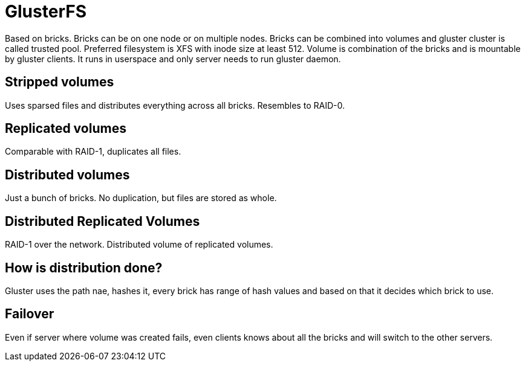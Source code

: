 GlusterFS
=========

Based on bricks. Bricks can be on one node or on multiple nodes. Bricks can be combined into volumes and gluster cluster is called trusted pool. Preferred filesystem is XFS with inode size at least 512. Volume is combination of the bricks and is mountable by gluster clients. It runs in userspace and only server needs to run gluster daemon.

Stripped volumes
----------------

Uses sparsed files and distributes everything across all bricks. Resembles to RAID-0.

Replicated volumes
------------------

Comparable with RAID-1, duplicates all files.

Distributed volumes
-------------------

Just a bunch of bricks. No duplication, but files are stored as whole.

Distributed Replicated Volumes
------------------------------

RAID-1 over the network. Distributed volume of replicated volumes.

How is distribution done?
-------------------------

Gluster uses the path nae, hashes it, every brick has range of hash values and based on that it decides which brick to use.

Failover
--------

Even if server where volume was created fails, even clients knows about all the bricks and will switch to the other servers.
